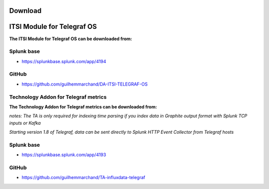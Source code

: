 Download
========

ITSI Module for Telegraf OS
===========================

**The ITSI Module for Telegraf OS can be downloaded from:**

Splunk base
-----------

- https://splunkbase.splunk.com/app/4194

GitHub
------

- https://github.com/guilhemmarchand/DA-ITSI-TELEGRAF-OS

Technology Addon for Telegraf metrics
-------------------------------------

**The Technology Addon for Telegraf metrics can be downloaded from:**

*notes: The TA is only required for indexing time parsing if you index data in Graphite output format with Splunk TCP inputs or Kafka*

*Starting version 1.8 of Telegraf, data can be sent directly to Splunk HTTP Event Collector from Telegraf hosts*

Splunk base
-----------

- https://splunkbase.splunk.com/app/4193

GitHub
------

- https://github.com/guilhemmarchand/TA-influxdata-telegraf
